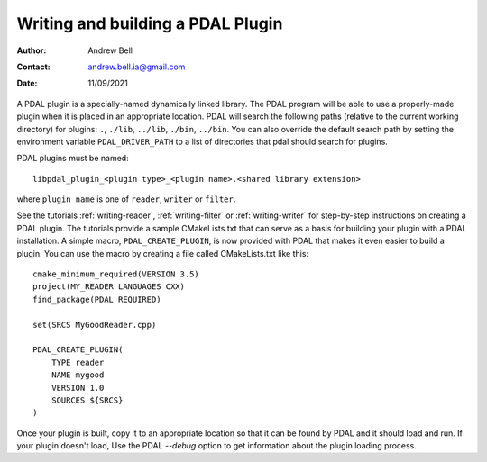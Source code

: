 .. _writing-plugins:

==================================
Writing and building a PDAL Plugin
==================================

:Author: Andrew Bell
:Contact: andrew.bell.ia@gmail.com
:Date: 11/09/2021

A PDAL plugin is a specially-named dynamically linked library. The PDAL program will
be able to use a properly-made plugin when it is placed in an appropriate location.
PDAL will search the following paths (relative to the current working directory) for
plugins: ``.``, ``./lib``, ``../lib``, ``./bin``, ``../bin``. You can also override the
default search path by setting the environment variable ``PDAL_DRIVER_PATH`` to a list
of directories that pdal should search for plugins.

PDAL plugins must be named:

::

    libpdal_plugin_<plugin type>_<plugin name>.<shared library extension>

where ``plugin name`` is one of ``reader``, ``writer`` or ``filter``.

See the tutorials :ref:`writing-reader`, :ref:`writing-filter` or :ref:`writing-writer` for
step-by-step instructions on creating a PDAL plugin. The tutorials provide a sample
CMakeLists.txt that can serve as a basis for building your plugin with a PDAL installation.
A simple macro, ``PDAL_CREATE_PLUGIN``,  is now provided with PDAL that makes it even easier
to build a plugin. You can use the macro by creating a file called CMakeLists.txt like this:

::

    cmake_minimum_required(VERSION 3.5)
    project(MY_READER LANGUAGES CXX)
    find_package(PDAL REQUIRED)

    set(SRCS MyGoodReader.cpp)

    PDAL_CREATE_PLUGIN(
        TYPE reader
        NAME mygood
        VERSION 1.0
        SOURCES ${SRCS}
    )

Once your plugin is built, copy it to an appropriate location so that it can be found by
PDAL and it should load and run.  If your plugin doesn't load, Use the PDAL `--debug` option
to get information about the plugin loading process.

